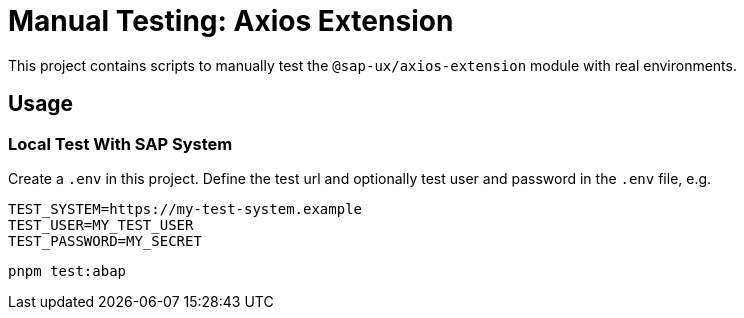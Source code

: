 # Manual Testing: Axios Extension

This project contains scripts to manually test the `@sap-ux/axios-extension` module with real environments.

## Usage

### Local Test With SAP System
Create a `.env` in this project. Define the test url and optionally test user and password in the `.env` file, e.g.
```
TEST_SYSTEM=https://my-test-system.example
TEST_USER=MY_TEST_USER
TEST_PASSWORD=MY_SECRET
```


```
pnpm test:abap
```
